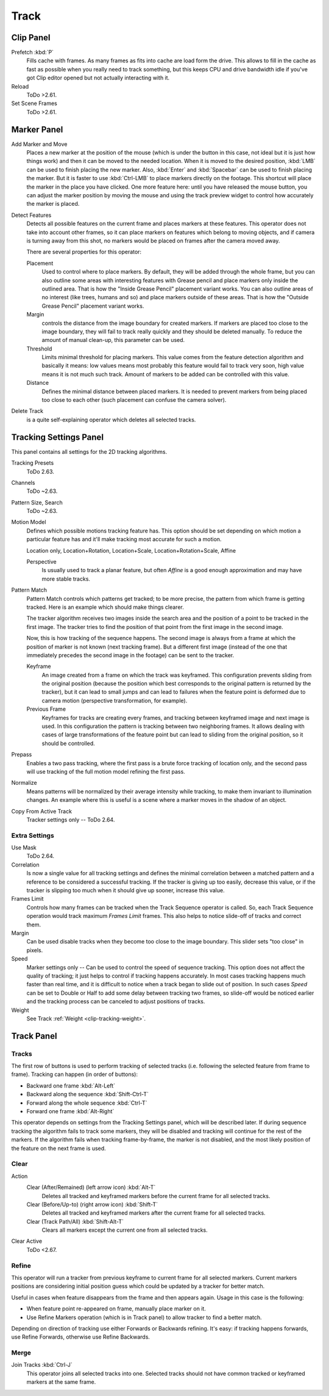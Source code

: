 
*****
Track
*****

Clip Panel
==========

Prefetch :kbd:`P`
   Fills cache with frames. As many frames as fits into cache are load form the drive.
   This allows to fill in the cache as fast as possible when you really need to track something,
   but this keeps CPU and drive bandwidth idle if you've got Clip editor opened but not actually interacting with it.
Reload
   ToDo >2.61.
Set Scene Frames
   ToDo >2.61.


Marker Panel
============

Add Marker and Move
   Places a new marker at the position of the mouse
   (which is under the button in this case, not ideal but it is just how things work)
   and then it can be moved to the needed location. When it is moved to the desired position,
   :kbd:`LMB` can be used to finish placing the new marker.
   Also, :kbd:`Enter` and :kbd:`Spacebar` can be used to finish placing the marker.
   But it is faster to use :kbd:`Ctrl-LMB` to place markers directly on the footage.
   This shortcut will place the marker in the place you have clicked.
   One more feature here: until you have released the mouse button,
   you can adjust the marker position by moving the mouse and using
   the track preview widget to control how accurately the marker is placed.

Detect Features
   Detects all possible features on the current frame and places markers at these features.
   This operator does not take into account other frames,
   so it can place markers on features which belong to moving objects,
   and if camera is turning away from this shot,
   no markers would be placed on frames after the camera moved away.

   There are several properties for this operator:

   Placement
      Used to control where to place markers. By default, they will be added through the whole frame, but you can
      also outline some areas with interesting features with Grease pencil and place markers only inside the
      outlined area. That is how the "Inside Grease Pencil" placement variant works. You can also outline areas of
      no interest (like trees, humans and so) and place markers outside of these areas. That is how the "Outside
      Grease Pencil" placement variant works.
   Margin
      controls the distance from the image boundary for created markers. If markers are placed too close to the
      image boundary, they will fail to track really quickly and they should be deleted manually. To reduce the
      amount of manual clean-up, this parameter can be used.
   Threshold
      Limits minimal threshold for placing markers. This value comes from the feature detection algorithm and
      basically it means: low values means most probably this feature would fail to track very soon, high value
      means it is not much such track. Amount of markers to be added can be controlled with this value.
   Distance
      Defines the minimal distance between placed markers. It is needed to prevent markers from being placed too
      close to each other (such placement can confuse the camera solver).

Delete Track
   is a quite self-explaining operator which deletes all selected tracks.


.. _clip-tracking-settings:

Tracking Settings Panel
=======================

This panel contains all settings for the 2D tracking algorithms.

Tracking Presets
   ToDo 2.63.
Channels
   ToDo ~2.63.
Pattern Size, Search
   ToDo ~2.63.
Motion Model
   Defines which possible motions tracking feature has. This option should be set depending on which motion
   a particular feature has and it'll make tracking most accurate for such a motion.

   Location only, Location+Rotation, Location+Scale, Location+Rotation+Scale, Affine

   Perspective
      Is usually used to track a planar feature,
      but often *Affine* is a good enough approximation and may have more stable tracks.
Pattern Match
   Pattern Match controls which patterns get tracked; to be more precise,
   the pattern from which frame is getting tracked. Here is an example which should make things clearer.

   The tracker algorithm receives two images inside the search area and the position of a point
   to be tracked in the first image.
   The tracker tries to find the position of that point from the first image in the second image.

   Now, this is how tracking of the sequence happens.
   The second image is always from a frame at which the position of marker is not known
   (next tracking frame). But a different first image
   (instead of the one that immediately precedes the second image in the footage)
   can be sent to the tracker.

   Keyframe
      An image created from a frame on which the track was keyframed.
      This configuration prevents sliding from the original position
      (because the position which best corresponds to the original pattern is returned by the tracker),
      but it can lead to small jumps and can lead to failures when the feature point is deformed due to camera motion
      (perspective transformation, for example).
   Previous Frame
      Keyframes for tracks are creating every frames,
      and tracking between keyframed image and next image is used.
      In this configuration the pattern is tracking between two neighboring frames.
      It allows dealing with cases of large transformations of the feature point
      but can lead to sliding from the original position, so it should be controlled.
Prepass
   Enables a two pass tracking, where the first pass is a brute force tracking of location only, and
   the second pass will use tracking of the full motion model refining the first pass.
Normalize
   Means patterns will be normalized by their average intensity while tracking,
   to make them invariant to illumination changes. An example where this is useful is a scene where
   a marker moves in the shadow of an object.
Copy From Active Track
   Tracker settings only -- ToDo 2.64.

.. (alt) Previous frame: An image created from the current frame is sent as first image to the tracker.


Extra Settings
--------------

Use Mask
   ToDo 2.64.
Correlation
   Is now a single value for all tracking settings and defines the minimal correlation between
   a matched pattern and a reference to be considered a successful tracking.
   If the tracker is giving up too easily, decrease this value, or if the tracker is slipping too much
   when it should give up sooner, increase this value.
Frames Limit
   Controls how many frames can be tracked when the Track Sequence operator is called.
   So, each Track Sequence operation would track maximum *Frames Limit* frames.
   This also helps to notice slide-off of tracks and correct them.
Margin
   Can be used disable tracks when they become too close to the image boundary.
   This slider sets "too close" in pixels.
Speed
   Marker settings only -- Can be used to control the speed of sequence tracking.
   This option does not affect the quality of tracking; it just helps to control if tracking happens accurately.
   In most cases tracking happens much faster than real time, and it is difficult to notice when a track began
   to slide out of position. In such cases *Speed* can be set to Double or Half to add some delay between
   tracking two frames, so slide-off would be noticed earlier and the tracking process can be canceled to
   adjust positions of tracks.
Weight
   See Track :ref:`Weight <clip-tracking-weight>`.

.. hybrid tracker:
   The algorithm tracks an image larger than the defined pattern first to find the general direction of motion.
   Then it tracks a slightly smaller image to refine the position from the first step and make the final
   position more accurate. This iterates several times.


Track Panel
===========

Tracks
------

The first row of buttons is used to perform tracking of selected tracks
(i.e. following the selected feature from frame to frame).
Tracking can happen (in order of buttons):

- Backward one frame :kbd:`Alt-Left`
- Backward along the sequence :kbd:`Shift-Ctrl-T`
- Forward along the whole sequence :kbd:`Ctrl-T`
- Forward one frame :kbd:`Alt-Right`

This operator depends on settings from the Tracking Settings panel, which will be described later.
If during sequence tracking the algorithm fails to track some markers,
they will be disabled and tracking will continue for the rest of the markers.
If the algorithm fails when tracking frame-by-frame, the marker is not disabled,
and the most likely position of the feature on the next frame is used.


Clear
-----

Action
   Clear (After/Remained) (left arrow icon) :kbd:`Alt-T`
      Deletes all tracked and keyframed markers before the current frame for all selected tracks.
   Clear (Before/Up-to) (right arrow icon) :kbd:`Shift-T`
      Deletes all tracked and keyframed markers after the current frame for all selected tracks.
   Clear (Track Path/All) :kbd:`Shift-Alt-T`
      Clears all markers except the current one from all selected tracks.
Clear Active
   ToDo <2.67.


Refine
------

This operator will run a tracker from previous keyframe to current frame for all selected markers.
Current markers positions are considering initial position guess which could be updated by a
tracker for better match.

Useful in cases when feature disappears from the frame and then appears again. Usage in this case is the following:

* When feature point re-appeared on frame, manually place marker on it.
* Use Refine Markers operation (which is in Track panel) to allow tracker to find a better match.

Depending on direction of tracking use either Forwards or Backwards refining.
It's easy: if tracking happens forwards, use Refine Forwards, otherwise use Refine Backwards.


Merge
-----

Join Tracks :kbd:`Ctrl-J`
   This operator joins all selected tracks into one.
   Selected tracks should not have common tracked or keyframed markers at the same frame.

.. (wip)
   Joining two tracks now works better for tracks which have got intersection by frames:
   coordinates of joined track would be interpolated linearly on segments with intersection.
   This is still not perfect from accurate solving point of view,
   but this allows to prevent camera jump which is much more annoying than sight camera slide.
